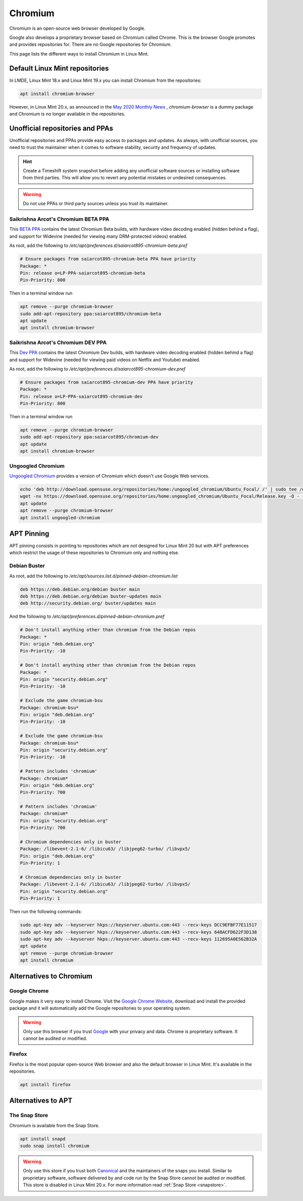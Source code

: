 ########
Chromium
########

Chromium is an open-source web browser developed by Google.

Google also develops a proprietary browser based on Chromium called Chrome. This is the browser Google promotes and provides repositories for. There are no Google repositories for Chromium.

This page lists the different ways to install Chromium in Linux Mint.

.. _extensions: http://www.sphinx-doc.org/en/master/ext/builtins.html#builtin-sphinx-extensions

Default Linux Mint repositories
===============================

In LMDE, Linux Mint 18.x and Linux Mint 19.x you can install Chromium from the repositories:

.. code-block:: bash

    apt install chromium-browser

However, in Linux Mint 20.x, as announced in the `May 2020 Monthly News <https://blog.linuxmint.com/?p=3906>`_ , `chromium-browser` is a dummy package and Chromium is no longer available in the repositories.

Unofficial repositories and PPAs
================================

Unofficial repositories and PPAs provide easy access to packages and updates. As always, with unofficial sources, you need to trust the maintainer when it comes to software stability, security and frequency of updates.

.. hint::

	Create a Timeshift system snapshot before adding any unofficial software sources or installing software from third parties. This will allow you to revert any potential mistakes or undesired consequences.

.. warning::

	Do not use PPAs or third party sources unless you trust its maintainer.

Saikrishna Arcot's Chromium BETA PPA
------------------------------------

This `BETA PPA <https://launchpad.net/~saiarcot895/+archive/ubuntu/chromium-beta>`_ contains the latest Chromium Beta builds, with hardware video decoding enabled (hidden behind a flag), and support for Widevine (needed for viewing many DRM-protected videos) enabled.

As root, add the following to `/etc/apt/preferences.d/saiarcot895-chromium-beta.pref`

.. code-block:: text

	# Ensure packages from saiarcot895-chromium-beta PPA have priority
	Package: *
	Pin: release o=LP-PPA-saiarcot895-chromium-beta
	Pin-Priority: 800

Then in a terminal window run

.. code-block:: bash

	apt remove --purge chromium-browser
	sudo add-apt-repository ppa:saiarcot895/chromium-beta
	apt update
	apt install chromium-browser

Saikrishna Arcot's Chromium DEV PPA
-----------------------------------

This `Dev PPA <https://launchpad.net/~saiarcot895/+archive/ubuntu/chromium-dev>`_ contains the latest Chromium Dev builds, with hardware video decoding enabled (hidden behind a flag) and support for Widevine (needed for viewing paid videos on Netflix and Youtube) enabled.

As root, add the following to `/etc/apt/preferences.d/saiarcot895-chromium-dev.pref`

.. code-block:: text

	# Ensure packages from saiarcot895-chromium-dev PPA have priority
	Package: *
	Pin: release o=LP-PPA-saiarcot895-chromium-dev
	Pin-Priority: 800

Then in a terminal window run

.. code-block:: bash

	apt remove --purge chromium-browser
	sudo add-apt-repository ppa:saiarcot895/chromium-dev
	apt update
	apt install chromium-browser

Ungoogled Chromium
------------------

`Ungoogled Chromium <https://github.com/Eloston/ungoogled-chromium>`_ provides a version of Chromium which doesn't use Google Web services.

.. code-block:: bash

	echo 'deb http://download.opensuse.org/repositories/home:/ungoogled_chromium/Ubuntu_Focal/ /' | sudo tee /etc/apt/sources.list.d/home:ungoogled_chromium.list
	wget -nv https://download.opensuse.org/repositories/home:ungoogled_chromium/Ubuntu_Focal/Release.key -O - | sudo apt-key add -
	apt update
	apt remove --purge chromium-browser
	apt install ungoogled-chromium

APT Pinning
===========

APT pinning consists in pointing to repositories which are not designed for Linux Mint 20 but with APT preferences which restrict the usage of these repositories to Chromium only and nothing else.

Debian Buster
-------------

As root, add the following to `/etc/apt/sources.list.d/pinned-debian-chromium.list`

.. code-block:: text

	deb https://deb.debian.org/debian buster main
	deb https://deb.debian.org/debian buster-updates main
	deb http://security.debian.org/ buster/updates main

And the following to `/etc/apt/preferences.d/pinned-debian-chromium.pref`

.. code-block:: text

	# Don't install anything other than chromium from the Debian repos
	Package: *
	Pin: origin "deb.debian.org"
	Pin-Priority: -10

	# Don't install anything other than chromium from the Debian repos
	Package: *
	Pin: origin "security.debian.org"
	Pin-Priority: -10

	# Exclude the game chromium-bsu
	Package: chromium-bsu*
	Pin: origin "deb.debian.org"
	Pin-Priority: -10

	# Exclude the game chromium-bsu
	Package: chromium-bsu*
	Pin: origin "security.debian.org"
	Pin-Priority: -10

	# Pattern includes 'chromium'
	Package: chromium*
	Pin: origin "deb.debian.org"
	Pin-Priority: 700

	# Pattern includes 'chromium'
	Package: chromium*
	Pin: origin "security.debian.org"
	Pin-Priority: 700

	# Chromium dependencies only in buster
	Package: /libevent-2.1-6/ /libicu63/ /libjpeg62-turbo/ /libvpx5/
	Pin: origin "deb.debian.org"
	Pin-Priority: 1

	# Chromium dependencies only in buster
	Package: /libevent-2.1-6/ /libicu63/ /libjpeg62-turbo/ /libvpx5/
	Pin: origin "security.debian.org"
	Pin-Priority: 1

Then run the following commands:

.. code-block:: bash

	sudo apt-key adv --keyserver hkps://keyserver.ubuntu.com:443 --recv-keys DCC9EFBF77E11517
	sudo apt-key adv --keyserver hkps://keyserver.ubuntu.com:443 --recv-keys 648ACFD622F3D138
	sudo apt-key adv --keyserver hkps://keyserver.ubuntu.com:443 --recv-keys 112695A0E562B32A
	apt update
	apt remove --purge chromium-browser
	apt install chromium

Alternatives to Chromium
========================

Google Chrome
-------------

Google makes it very easy to install Chrome. Visit the `Google Chrome Website <https://www.google.com/chrome/>`_, download and install the provided package and it will automatically add the Google repositories to your operating system.

.. warning::

	Only use this browser if you trust `Google <https://google.com>`_ with your privacy and data. Chrome is proprietary software. It cannot be audited or modified.

Firefox
-------

Firefox is the most popular open-source Web browser and also the default browser in Linux Mint. It's available in the repositories.

.. code-block:: bash

	apt install firefox

Alternatives to APT
===================

The Snap Store
--------------

Chromium is available from the Snap Store.

.. code-block:: bash

	apt install snapd
	sudo snap install chromium

.. warning::

	Only use this store if you trust both `Canonical <https://canonical.com>`_ and the maintainers of the snaps you install. Similar to proprietary software, software delivered by and code run by the Snap Store cannot be audited or modified. This store is disabled in Linux Mint 20.x. For more information read :ref:`Snap Store <snapstore>`.
